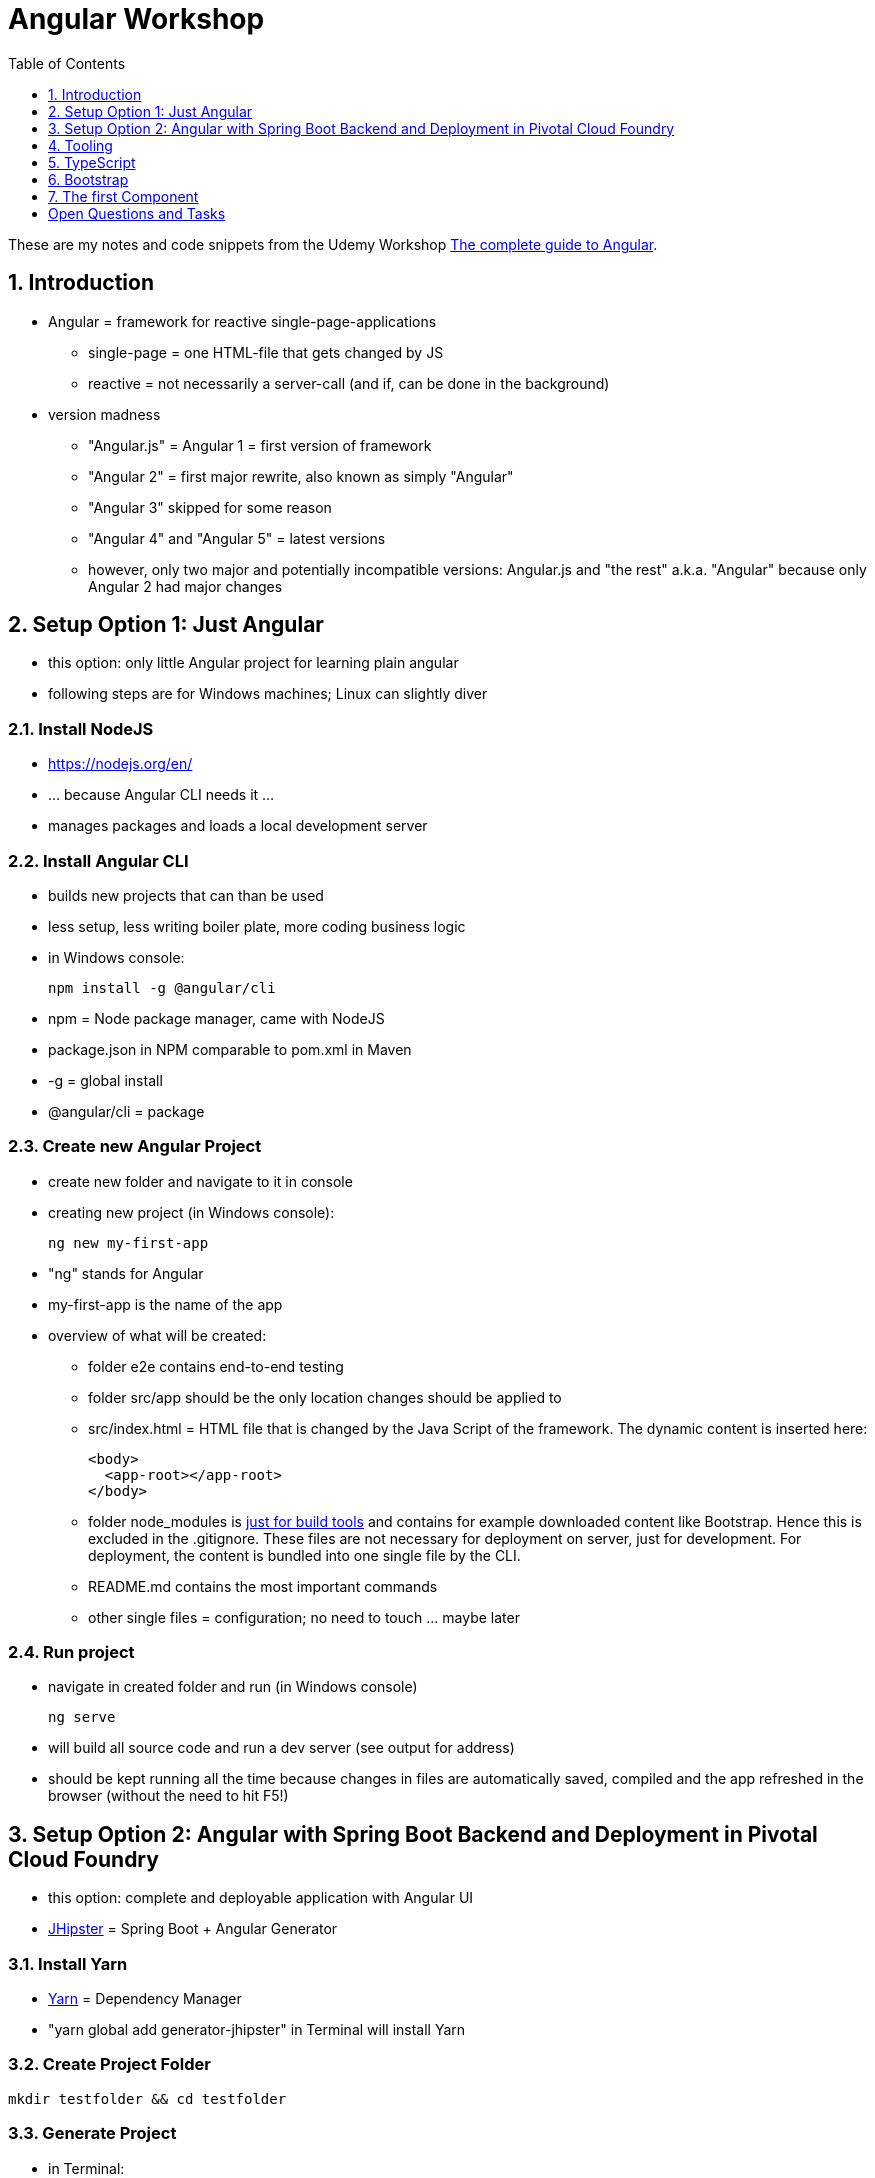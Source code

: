 = Angular Workshop
:toc:
:toclevels: 1
:sectnums:
:imagesdir: images

These are my notes and code snippets from the Udemy Workshop https://www.udemy.com/the-complete-guide-to-angular-2[The complete guide to Angular].

== Introduction
* Angular = framework for reactive single-page-applications
** single-page = one HTML-file that gets changed by JS
** reactive = not necessarily a server-call (and if, can be done in the background)
* version madness
** "Angular.js" = Angular 1 = first version of framework
** "Angular 2" = first major rewrite, also known as simply "Angular"
** "Angular 3" skipped for some reason
** "Angular 4" and "Angular 5" = latest versions
** however, only two major and potentially incompatible versions: Angular.js and "the rest" a.k.a. "Angular" because only Angular 2 had major changes

== Setup Option 1: Just Angular
* this option: only little Angular project for learning plain angular
* following steps are for Windows machines; Linux can slightly diver

=== Install NodeJS
* https://nodejs.org/en/
* ... because Angular CLI needs it ...
* manages packages and loads a local development server

=== Install Angular CLI
* builds new projects that can than be used
* less setup, less writing boiler plate, more coding business logic
* in Windows console:

    npm install -g @angular/cli

* npm = Node package manager, came with NodeJS
* package.json in NPM comparable to pom.xml in Maven
* -g = global install
* @angular/cli = package

=== Create new Angular Project
* create new folder and navigate to it in console
* creating new project (in Windows console):

    ng new my-first-app

* "ng" stands for Angular
* my-first-app is the name of the app
* overview of what will be created:
** folder e2e contains end-to-end testing
** folder src/app should be the only location changes should be applied to
** src/index.html = HTML file that is changed by the Java Script of the framework. The dynamic content is inserted here:

  <body>
    <app-root></app-root>
  </body>

** folder node_modules is https://stackoverflow.com/questions/34526844/what-is-node-modules-directory-in-angularjs[just for build tools] and contains for example downloaded content like Bootstrap. Hence this is excluded in the .gitignore. These files are not necessary for deployment on server, just for development. For deployment, the content is bundled into one single file by the CLI.
** README.md contains the most important commands
** other single files = configuration; no need to touch ... maybe later

=== Run project
* navigate in created folder and run (in Windows console)

    ng serve

* will build all source code and run a dev server (see output for address)
* should be kept running all the time because changes in files are automatically saved, compiled and the app refreshed in the browser (without the need to hit F5!)

== Setup Option 2: Angular with Spring Boot Backend and Deployment in Pivotal Cloud Foundry
* this option: complete and deployable application with Angular UI
* http://www.jhipster.tech[JHipster] = Spring Boot + Angular Generator

=== Install Yarn
* https://yarnpkg.com/lang/en/docs/install/#windows[Yarn] = Dependency Manager
* "yarn global add generator-jhipster" in Terminal will install Yarn

=== Create Project Folder

    mkdir testfolder && cd testfolder

=== Generate Project
* in Terminal:

    jhipster

* *Attention*: I had problems with the database dialect when choosing a different database than PostgreSQL as production and development- database. During Deployment, other databases will cause errors because of problems in the Liquibase script. *For the moment, just choose PostgreSQL as both dev and prod database*.

=== Running Project locally
* running "ng serve" (like in Setup Option 1) in this folder doesn't work :(
* instead:
** "mvnw" to start Maven build and run application OR
** "yarn start" to start webpack development server for monitoring and generating beans and so on. Also notices changes in files and deploys them automatically OR
** via IDE: Maven Projects -> Plugins -> spring-boot -> spring-boot:run. This is also what will be done after deployment, so this is most likely the best option.

=== Deployment to Pivotal Cloud Foundry
* for example in free version of https://run.pivotal.io[Pivotal Web Services]
* in terminal; explicit command to deploy to Cloud Foundry (see http://www.jhipster.tech/cloudfoundry/[help])

    jhipster cloudfoundry

* this will execute "cf push", create a route to the app and bind services like the database
* *Attention*:
** When running the first time, this will ask to overwrite the pom.xml because during build, additional dependencies are inserted. Overwrite the file.
** However, the new pom.xml doesn't get loaded with the first deployment. Hence, it will fail.
** "Solution": Deploy a second time.
** After this first run, every deployment will work fine.

== Tooling
* IntelliJ IDEA supports Angular right from the start:

image::angularSupportInWebStorm.png[]

* Reference search also working:

image::referenceSearchInIDEA.png[]

* also, https://www.jetbrains.com/webstorm/[WebStorm] is a lightweight IntelliJ IDEA and is suited for web development right away. However, IntelliJ IDEA https://stackoverflow.com/questions/13827214/can-intellij-idea-encapsulate-all-of-the-functionality-of-webstorm-and-phpstorm/13829907#13829907[can be upgraded via plugins to offer nearly the same functionality.]

== TypeScript
* Angular uses TypeScript: files ending with "ts"
* superset of Java Script, which is a new statically, strongly-typed programming language on top of Java Script
* doesn't run in the browser, has to be compiled - that's what the CLI is for!

== Bootstrap
* https://getbootstrap.com[Bootstrap] = toolkit for HTML, CSS and JS
* in the course, Bootstrap 3 is used. Hence use

[source]
----
    npm install --save bootstrap@3
----

instead of

[source]
----
    npm install --save bootstrap
----

* run this in IntelliJ IDEA via build-in Terminal will download Bootstrap
* after downloading, it has to be imported:
** open .angular-cli.json
** add something to the array of styles:

[source,json]
----
    "styles": [
            "styles.css"
          ],
----
** add newly downloaded Bootstrap-style from directory node_modules:
----
    "styles": [
            "../node_modules/bootstrap/dist/css/bootstrap.css",
            "styles.css"
          ],
----

== The first Component
* components = key feature of Angular
* reusable
* separation of concerns because every component has its own controller and therefore business logic
* what is a component and what not is often the question at hand
* after creating project with CLI, following files in src/app:
** *app.component.css*
*** CSS file for this specific component
** *app.component.html*
*** template of this component
*** what is written in this file is being copied to wherever the component is being used
** *app.component.spec.ts*
*** ?
** *app.component.ts*
*** definition of the component
*** defines the name (="selector") of the component ("app-root") with which it can be used in other HTML-files
** *app.module.ts*
*** ?
* naming convention in Angular: [name of component].component.[file type], for example "server.component.ts" is the type script file for the server component
* another aspect in Angular: "*Decorator*" = feature to enhance components with functionality, for example "@Component". Decorator needs information to know what to do with the annotated class, so a JSON object is provided:

  @Component({
    selector: 'app-root',
    templateUrl: './app.component.html',
    styleUrls: ['./app.component.css']
  })

=== Creating minimal component
. create new directory in src/app, for example "server"
. create server.component.ts with a (unique!) selector and a reference to a template
. create template server.component.html
. register new component in app.module.ts in the declarations-array (there are other ways to make the new component known to the app, but that's the right way)
. use new component in app.component.html - NOT in the index.html because of best practice

= Open Questions and Tasks
* can the "ng serve" command be executed from within WebStorm, so I don't have to leave the IDE?
